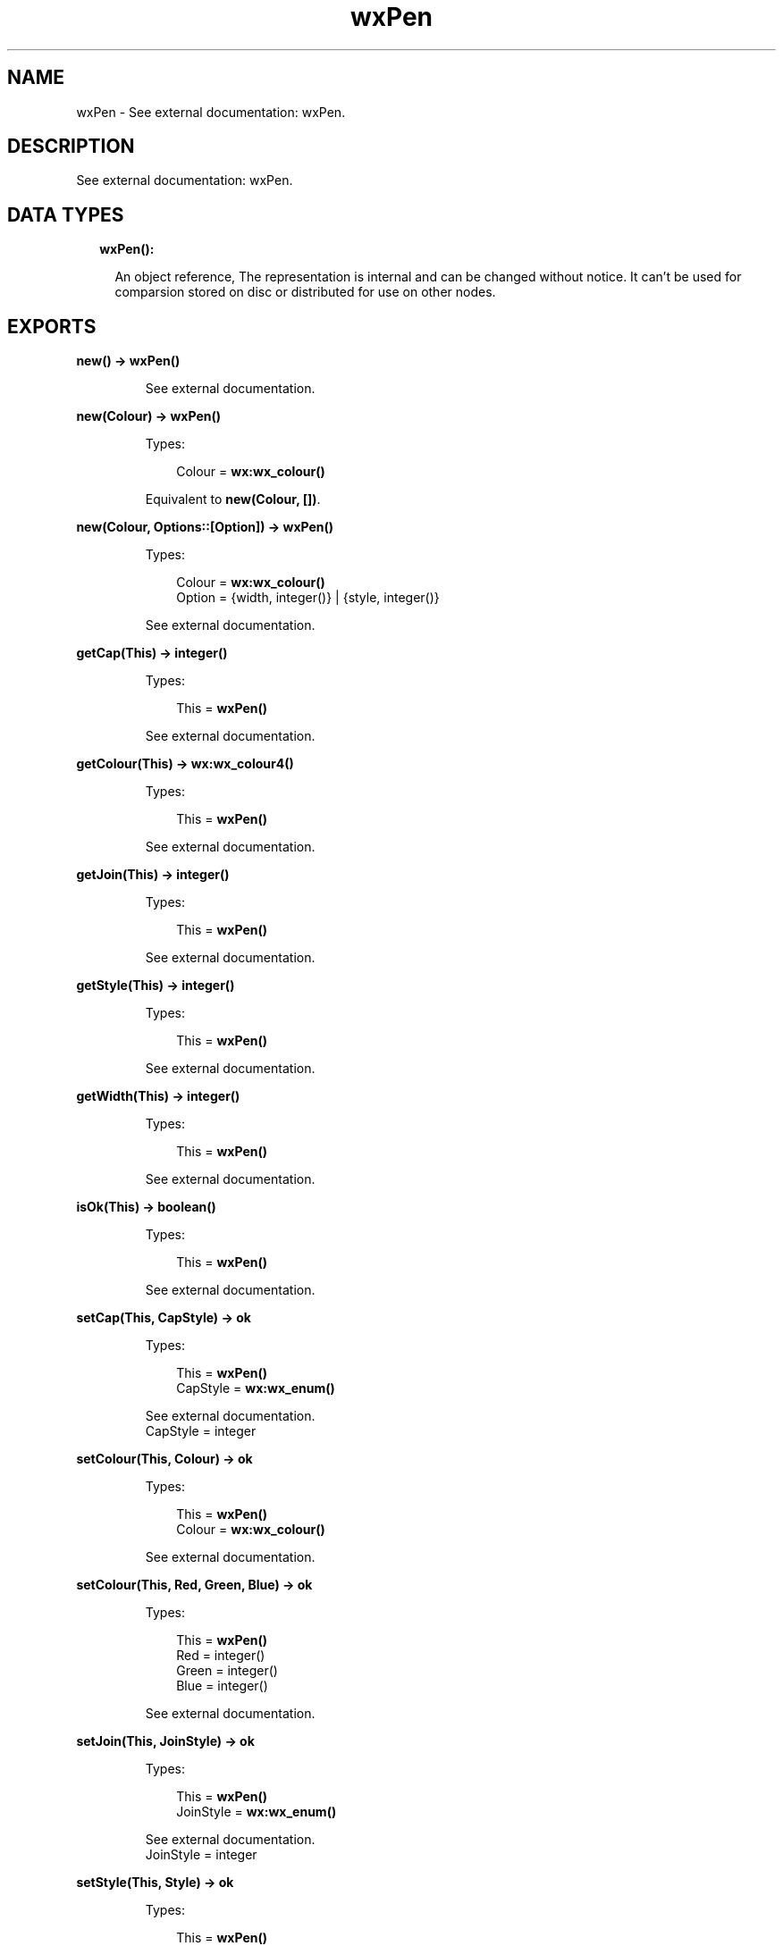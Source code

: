 .TH wxPen 3 "wx 1.8" "" "Erlang Module Definition"
.SH NAME
wxPen \- See external documentation: wxPen.
.SH DESCRIPTION
.LP
See external documentation: wxPen\&.
.SH "DATA TYPES"

.RS 2
.TP 2
.B
wxPen():

.RS 2
.LP
An object reference, The representation is internal and can be changed without notice\&. It can\&'t be used for comparsion stored on disc or distributed for use on other nodes\&.
.RE
.RE
.SH EXPORTS
.LP
.B
new() -> \fBwxPen()\fR\&
.br
.RS
.LP
See external documentation\&.
.RE
.LP
.B
new(Colour) -> \fBwxPen()\fR\&
.br
.RS
.LP
Types:

.RS 3
Colour = \fBwx:wx_colour()\fR\&
.br
.RE
.RE
.RS
.LP
Equivalent to \fBnew(Colour, [])\fR\&\&.
.RE
.LP
.B
new(Colour, Options::[Option]) -> \fBwxPen()\fR\&
.br
.RS
.LP
Types:

.RS 3
Colour = \fBwx:wx_colour()\fR\&
.br
Option = {width, integer()} | {style, integer()}
.br
.RE
.RE
.RS
.LP
See external documentation\&.
.RE
.LP
.B
getCap(This) -> integer()
.br
.RS
.LP
Types:

.RS 3
This = \fBwxPen()\fR\&
.br
.RE
.RE
.RS
.LP
See external documentation\&.
.RE
.LP
.B
getColour(This) -> \fBwx:wx_colour4()\fR\&
.br
.RS
.LP
Types:

.RS 3
This = \fBwxPen()\fR\&
.br
.RE
.RE
.RS
.LP
See external documentation\&.
.RE
.LP
.B
getJoin(This) -> integer()
.br
.RS
.LP
Types:

.RS 3
This = \fBwxPen()\fR\&
.br
.RE
.RE
.RS
.LP
See external documentation\&.
.RE
.LP
.B
getStyle(This) -> integer()
.br
.RS
.LP
Types:

.RS 3
This = \fBwxPen()\fR\&
.br
.RE
.RE
.RS
.LP
See external documentation\&.
.RE
.LP
.B
getWidth(This) -> integer()
.br
.RS
.LP
Types:

.RS 3
This = \fBwxPen()\fR\&
.br
.RE
.RE
.RS
.LP
See external documentation\&.
.RE
.LP
.B
isOk(This) -> boolean()
.br
.RS
.LP
Types:

.RS 3
This = \fBwxPen()\fR\&
.br
.RE
.RE
.RS
.LP
See external documentation\&.
.RE
.LP
.B
setCap(This, CapStyle) -> ok
.br
.RS
.LP
Types:

.RS 3
This = \fBwxPen()\fR\&
.br
CapStyle = \fBwx:wx_enum()\fR\&
.br
.RE
.RE
.RS
.LP
See external documentation\&. 
.br
CapStyle = integer
.RE
.LP
.B
setColour(This, Colour) -> ok
.br
.RS
.LP
Types:

.RS 3
This = \fBwxPen()\fR\&
.br
Colour = \fBwx:wx_colour()\fR\&
.br
.RE
.RE
.RS
.LP
See external documentation\&.
.RE
.LP
.B
setColour(This, Red, Green, Blue) -> ok
.br
.RS
.LP
Types:

.RS 3
This = \fBwxPen()\fR\&
.br
Red = integer()
.br
Green = integer()
.br
Blue = integer()
.br
.RE
.RE
.RS
.LP
See external documentation\&.
.RE
.LP
.B
setJoin(This, JoinStyle) -> ok
.br
.RS
.LP
Types:

.RS 3
This = \fBwxPen()\fR\&
.br
JoinStyle = \fBwx:wx_enum()\fR\&
.br
.RE
.RE
.RS
.LP
See external documentation\&. 
.br
JoinStyle = integer
.RE
.LP
.B
setStyle(This, Style) -> ok
.br
.RS
.LP
Types:

.RS 3
This = \fBwxPen()\fR\&
.br
Style = integer()
.br
.RE
.RE
.RS
.LP
See external documentation\&.
.RE
.LP
.B
setWidth(This, Width) -> ok
.br
.RS
.LP
Types:

.RS 3
This = \fBwxPen()\fR\&
.br
Width = integer()
.br
.RE
.RE
.RS
.LP
See external documentation\&.
.RE
.LP
.B
destroy(This::\fBwxPen()\fR\&) -> ok
.br
.RS
.LP
Destroys this object, do not use object again
.RE
.SH AUTHORS
.LP

.I
<>